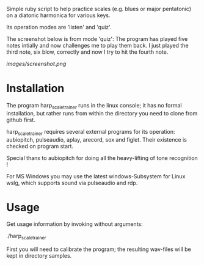 # -*- fill-column: 78 -*-

Simple ruby script to help practice scales (e.g. blues or major pentatonic) on a
diatonic harmonica for various keys.

Its operation modes are 'listen' and 'quiz'.

The screenshot below is from mode 'quiz': The program has played five notes
intially and now challenges me to play them back. I just played the third note,
six blow, correctly and now I try to hit the fourth note.

[[images/screenshot.png]]

* Installation

  The program harp_scale_trainer runs in the linux console; it has no formal
  installation, but rather runs from within the directory you need to clone
  from github first.

  harp_scale_trainer requires several external programs for its operation:
  aubiopitch, pulseaudio, aplay, arecord, sox and figlet. Their existence is
  checked on program start.
  
  Special thanx to aubiopitch for doing all the heavy-lifting of tone
  recognition !

  For MS Windows you may use the latest windows-Subsystem for Linux wslg, which
  supports sound via pulseaudio and rdp.

* Usage

  Get usage information by invoking without arguments:
  
    ./harp_scale_trainer

  
  First you will need to calibrate the program; the resulting wav-files will
  be kept in directory samples.

